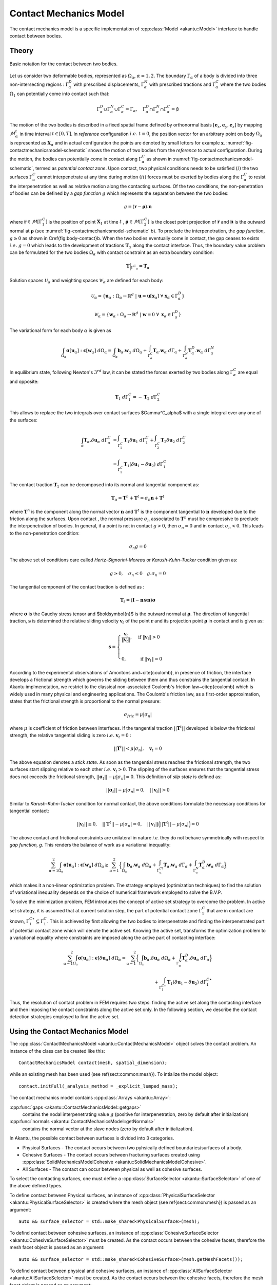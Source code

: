 Contact Mechanics Model
=======================

The contact mechanics model is a specific implementation of
:cpp:class:`Model <akantu::Model>` interface to handle contact between
bodies.

Theory
------

.. _fig-contactmechanicsmodel-schematic:

.. figure:: figures/contact_mechanics_schematic.png
   :align: center
   :width: 90%

   Basic notation for the contact between two bodies.

Let us consider two deformable bodies, represented as :math:`\Omega_\alpha`,
:math:`\alpha=1, 2`. The boundary :math:`\Gamma_\alpha` of a body is divided
into three non-intersecting regions : :math:`\Gamma^D_\alpha` with
prescribed displacements, :math:`\Gamma^N_\alpha` with prescribed tractions
and :math:`\Gamma^C_\alpha` where the two bodies :math:`\Omega_1` can potentially
come into contact such that:

.. math::
   \Gamma^D_\alpha \cup \Gamma^N_\alpha \cup \Gamma^C_\alpha =
   \Gamma_\alpha, \quad \Gamma^D_\alpha \cap \Gamma^N_\alpha \cap
   \Gamma^C_\alpha = \emptyset

   
The motion of the two bodies is described in a fixed spatial frame
defined by orthonormal basis :math:`[\boldsymbol{e}_x,
\boldsymbol{e}_y, \boldsymbol{e}_z]` by mapping
:math:`\mathcal{M}_\alpha^t` in time interval :math:`t \in [0, T]`. In
*reference* configuration :math:`i.e.~ t=0`, the position vector for
an arbitrary point on body :math:`\Omega_\alpha` is represented as
:math:`\boldsymbol{X}_\alpha` and in actual configuration the points
are denoted by small letters for example :math:`\boldsymbol{x}`.
:numref:`fig-contactmechanicsmodel-schematic` shows the motion of two
bodies from the *reference* to actual configuration. During the
motion, the bodies can potentially come in contact along
:math:`\Gamma^C_\alpha` as shown in
:numref:`fig-contactmechanicsmodel-schematic`, termed as *potential
contact zone*. Upon contact, two physical conditions needs to be
satisfied :math:`(i)` the two surfaces :math:`\Gamma^C_\alpha` cannot
interpenetrate at any time during motion :math:`(ii)` forces must be
exerted by bodies along the :math:`\Gamma^C_\alpha` to resist the
interpenetration as well as relative motion along the contacting
surfaces. Of the two conditions, the non-penetration of bodies can be
defined by a *gap function* :math:`g` which represents the separation
between the two bodies:

.. math::
   g = (\boldsymbol{r} -\boldsymbol{\rho}).\boldsymbol{n}

   
where :math:`\boldsymbol{r} \in \mathcal{M}[\Gamma^C_1]` is the
position of point :math:`\boldsymbol{X}_1` at time :math:`t` ,
:math:`\boldsymbol{\rho} \in \mathcal{M}[\Gamma^C_2]` is the closet
point projection of :math:`\boldsymbol{r}` and :math:`\boldsymbol{n}`
is the outward normal at :math:`\boldsymbol{\rho}` (see
:numref:`fig-contactmechanicsmodel-schematic` b). To preclude the
interpenetration, the *gap function*, :math:`g \geq 0` as shown in
\Cref{fig:body-contact}b. When the two bodies eventually come in
contact, the gap ceases to exists :math:`i.e.~ g=0` which leads to the
development of tractions :math:`\boldsymbol{T}_\alpha` along the
contact interface.  Thus, the boundary value problem can be formulated
for the two bodies :math:`\Omega_\alpha` with contact constraint as an
extra boundary condition:

.. math::
   \boldsymbol{T}\Big |_{{\Gamma^C}_{\alpha}} = \boldsymbol{T}_\alpha
   
Solution spaces :math:`\mathcal{U}_\alpha` and weighting spaces
:math:`\mathcal{W}_\alpha` are defined for each body:
      
.. math::
   \mathcal{U}_\alpha = \{ \boldsymbol{u}_\alpha: \Omega_\alpha \to \mathbb{R}^d ~|~ \boldsymbol{u}=\boldsymbol{u}[\boldsymbol{x}_\alpha]~ \forall~\boldsymbol{x}_\alpha \in \Gamma^D_\alpha \}


.. math::
   \mathcal{W}_\alpha = \{ \boldsymbol{w}_\alpha: \Omega_\alpha \to
   \mathbb{R}^d ~|~ \boldsymbol{w}=0~ \forall~ \boldsymbol{x}_\alpha \in
   \Gamma^D_\alpha \}


The variational form for each body :math:`\alpha` is given as

.. math::
   \int_{\Omega_\alpha}\boldsymbol{\sigma}[\boldsymbol{u}_\alpha]:\boldsymbol{\epsilon}[\boldsymbol{w}_\alpha]~d\Omega_\alpha
   =
   \int_{\Omega_\alpha}\boldsymbol{b}_\alpha.\boldsymbol{w}_\alpha~d\Omega_\alpha +
   \int_{\Gamma^C_\alpha}\boldsymbol{T}_\alpha.\boldsymbol{w}_\alpha~d\Gamma_\alpha +
   \int_{\Gamma^N_\alpha}\boldsymbol{T}_\alpha^D.\boldsymbol{w}_\alpha~d\Gamma^N_\alpha


In equilibrium state, following Newton's :math:`3^{rd}` law, it can be
stated the forces exerted by two bodies along :math:`\Gamma^C_\alpha`
are equal and opposite:

.. math::
   \boldsymbol{T}_1~d\Gamma^C_1 = - \boldsymbol{T}_2~d\Gamma^C_2


This allows to replace the two integrals over contact surfaces
$\Gamma^C_\alpha$ with a single integral over any one of the surfaces:

.. math::
   \int_\alpha
   \boldsymbol{T}_\alpha.\delta\boldsymbol{u}_\alpha~d\Gamma^C_\alpha &=
   \int_{\Gamma^C_1}\boldsymbol{T}_1\delta\boldsymbol{u}_1~d\Gamma^C_1 +
   \int_{\Gamma^C_2} \boldsymbol{T}_2\delta\boldsymbol{u}_2~d\Gamma^C_2 \\ &=
   \int_{\Gamma^C_1} \boldsymbol{T}_1(\delta\boldsymbol{u}_1 -
   \delta\boldsymbol{u}_2)~d\Gamma^C_1


The contact traction :math:`\boldsymbol{T}_1` can be decomposed into
its normal and tangential component as:

.. math::
   \boldsymbol{T}_\alpha = \boldsymbol{T}^n + \boldsymbol{T}^t
   = \sigma_n\boldsymbol{n}+ \boldsymbol{T}^t

where :math:`\boldsymbol{T}^n` is the component along the normal
vector :math:`\boldsymbol{n}` and :math:`\boldsymbol{T}^t` is the
component tangential to :math:`\boldsymbol{n}` developed due to the
friction along the surfaces. Upon contact , the normal pressure
:math:`\sigma_n` associated to :math:`\boldsymbol{T}^n` must be
compressive to preclude the interpenetration of bodies. In general, if
a point is not in contact :math:`g > 0`, then :math:`\sigma_n=0` and
in contact :math:`\sigma_n < 0`. This leads to the non-penetration
condition:

.. math::
   \sigma_n g = 0


The above set of conditions care called *Hertz-Signorini-Moreau* or
*Karush-Kuhn-Tucker* condition given as:

.. math::
   g \geq 0, \quad \sigma_n \leq 0 \quad g.\sigma_n = 0


The tangential component of the contact traction is defined as :

.. math::
   \boldsymbol{T}_t =  (\boldsymbol{I} - \boldsymbol{n} \otimes \boldsymbol{n})\boldsymbol{\sigma}


where :math:`\boldsymbol{\sigma}` is the Cauchy stress tensor and
$\boldsymbol{n}$ is the outward normal at
:math:`\boldsymbol{\rho}`. The direction of tangential traction,
:math:`\boldsymbol{s}` is determined the relative sliding velocity
:math:`\boldsymbol{v}_t` of the point :math:`\boldsymbol{r}` and its
projection point :math:`\boldsymbol{\rho}` in contact and is given as:

.. math::
   \boldsymbol{s} = \begin{cases} \dfrac{\boldsymbol{v}_t}{\|
   \boldsymbol{v}_t \|}, & \text{ if } \| \boldsymbol{v}_t\| > 0 \\ &
   \\ 0, & \text{ if } \| \boldsymbol{v}_t\| = 0 \end{cases}


According to the experimental observations of Amontons
and~\cite{coulomb}, in presence of friction, the interface develops a
frictional strength which governs the sliding between them and thus
constrains the tangential contact. In Akantu implmenetation, we
restrict to the classical non-associated Coulomb's friction
law~\citep{coulomb} which is widely used in many physical and
engineering applications. The Coulomb's friction law, as a first-order
approximation, states that the frictional strength is proportional to
the normal pressure:

.. math::
   \sigma_{fric} = \mu |\sigma_n|


where :math:`\mu` is coefficient of friction between interfaces. If
the tangential traction :math:`||\boldsymbol{T}^t||` developed is
below the frictional strength, the relative tangential sliding is zero
:math:`i.e.~\boldsymbol{v}_t = 0` :

.. math::
   ||\boldsymbol{T}^t|| < \mu| \sigma_n |, \quad \boldsymbol{v}_t=0


The above equation denotes a *stick state*. As soon as the tangential
stress reaches the frictional strength, the two surfaces start
slipping relative to each other :math:`i.e.~\boldsymbol{v}_t > 0`. The
slipping of the surfaces ensures that the tangential stress does not
exceeds the frictional strength, :math:`||\boldsymbol{\sigma}_t||
-\mu|\sigma_n| = 0`. This definition of *slip state* is defined as:

.. math::
   ||\boldsymbol{\sigma}_t|| -\mu|\sigma_n| = 0, \quad
   ||\boldsymbol{v}_t|| > 0


Similar to *Karush-Kuhn-Tucker* condition for normal contact, the
above conditions formulate the necessary conditions for tangential
contact:

.. math::
   ||\boldsymbol{v}_t|| \geq 0, \quad ||\boldsymbol{T}^t||
    -\mu|\sigma_n| = 0, \quad ||\boldsymbol{v}_t||
    \Big(||\boldsymbol{T}^t|| -\mu|\sigma_n| \Big) = 0


The above contact and frictional constraints are unilateral in nature
*i.e.* they do not behave symmetrically with respect to *gap function,
g*. This renders the balance of work as a variational inequality:

.. math::
   \sum_{\alpha=1}^2
   \int_{\Omega_\alpha}\boldsymbol{\sigma}[\boldsymbol{u}_\alpha]:\boldsymbol{\epsilon}[\boldsymbol{w}_\alpha]~d\Omega_\alpha
   \geq \sum_{\alpha=1}^2 \Big \{
   \int_{\Omega_\alpha}\boldsymbol{b}_\alpha.\boldsymbol{w}_\alpha~d\Omega_\alpha +
   \int_{\Gamma^Ct_\alpha}\boldsymbol{T}_\alpha.\boldsymbol{w}_\alpha~d\Gamma_\alpha +
   \int_{\Gamma^N_\alpha}\boldsymbol{T}_\alpha^D.\boldsymbol{w}_\alpha~d\Gamma_\alpha\Big
   \}


which makes it a non-linear optimization problem. The strategy
employed (optimization techniques) to find the solution of variational
inequality depends on the choice of numerical framework employed to
solve the B.V.P.

To solve the minimization problem, FEM introduces the concept of
active set strategy to overcome the problem. In active set strategy,
it is assumed that at current solution step, the part of potential
contact zone :math:`\Gamma^C_1` that are in contact are known,
:math:`\Gamma^{C\star}_1 \subseteq \Gamma^C_1`. This
is achieved by first allowing the two bodies to interpenetrate and
finding the interpenetrated part of potential contact zone which will
denote the active set. Knowing the active set, transforms the
optimization problem to a variational equality where constraints are
imposed along the active part of contacting interface:

.. math::

   \sum_{\alpha=1}^2
   \int_{\Omega_\alpha}\boldsymbol{\sigma}[\boldsymbol{u}_\alpha]:\boldsymbol{\epsilon}[\delta\boldsymbol{u}_\alpha]~d\Omega_\alpha
   = \sum_{\alpha=1}^2 \Big \{
   \int_{\Omega_\alpha}\boldsymbol{b}_\alpha.\delta\boldsymbol{u}_\alpha~d\Omega_\alpha +
   \int_{\Gamma^N_\alpha}\boldsymbol{T}_\alpha^D.\delta\boldsymbol{u}_\alpha~d\Gamma_\alpha\Big
   \} \\
   + \int_{\Gamma^{C\star}_1
   }\boldsymbol{T}_1(\delta\boldsymbol{u}_1 -
   \delta\boldsymbol{u}_2)~d\Gamma^{C\star}_1


Thus, the resolution of contact problem in FEM requires two steps:
finding the active set along the contacting interface and then
imposing the contact constraints along the active set only. In the
following section, we describe the contact detection strategies
employed to find the active set.


Using the Contact Mechanics Model
---------------------------------

The :cpp:class:`ContactMechanicsModel <akantu::ContactMechanicsModel>`
object solves the contact problem. An instance of
the class can be created like this::

   ContactMechanicsModel contact(mesh, spatial_dimension);

while an existing mesh has been used (see \ref{sect:common:mesh}). To
intialize the model object::

  contact.initFull(_analysis_method = _explicit_lumped_mass);

The contact mechanics model contains :cpp:class:`Arrays <akantu::Array>`:

:cpp:func:`gaps <akantu::ContactMechanicsModel::getgaps>`
     contains the nodal interpenetrating value :math:`g` (positive for
     interpenetration, zero by default after initialization)

:cpp:func:`normals <akantu::ContactMechanicsModel::getNormals>`
     contains the normal vector at the slave nodes (zero by default
     after initialization).

  
In Akantu, the possible contact between surfaces is divided into 3
categories.

- Physical Surfaces - The contact occurs between two pyhsically
  defined boundaries/surfaces of a body.
- Cohesive Surfaces - The contact occurs between fracturing surfaces
  created using :cpp:class:`SolidMechanicsModelCohesive
  <akantu::SolidMechanicsModelCohesive>`.
- All Surfaces - The contact can occur between physical as well as
  cohesive surfaces.


To select the contacting surfaces, one must define a
:cpp:class:`SurfaceSelector <akantu::SurfaceSelector>` of one of the
above defined types.

To define contact between Physical surfaces, an instance of
:cpp:class:`PhysicalSurfaceSelector <akantu::PhysicalSurfaceSelector>`
is created where the mesh object (see \ref{sect:common:mesh}) is
passed as an argument::

  auto && surface_selector = std::make_shared<PhysicalSurface>(mesh);


To defind contact between cohesive surfaces, an instance of
:cpp:class:`CohesiveSurfaceSelector <akantu::CohesiveSurfaceSelector>`
must be created. As the contact occurs between the cohesive facets,
therefore the mesh facet object is passed as an argument::

  auto && surface_selector = std::make_shared<CohesiveSurface>(mesh.getMeshFacets());
  

To defind contact between physical and cohesive surfaces, an instance of
:cpp:class:`AllSurfaceSelector <akantu::AllSurfaceSelector>`
must be created. As the contact occurs between the cohesive facets,
therefore the mesh facet object is passed as an argument::

  auto && surface_selector = std::make_shared<AllSurface>(mesh.getMeshFacets());


Once a surface selector is created it must be assigned to the
:cpp:class:`ContactDetector <akantu::ContactDetector>` class::

  contact.getContactDetector().setSurfaceSelector(surface_selector);
  
  
Contact detection
'''''''''''''''''

.. code-block::

   contact_detector [
     type = explicit		 			
     master = contact_bottom
     slave = contact_top
     projection_tolerance = 1e-10
     max_iterations = 100
     extension_tolerance = 1e-5
   ]




Contact resolution
''''''''''''''''''

.. code-block::

   contact_resolution penalty_linear [
     name = contact_top
     mu = 0.0
     epsilon_n = 4e5
     epsilon_t = 1e5
     is_master_deformable = false
   ]


Coupling with :cpp:class:`SolidMechanicsModel <akantu::SolidMechanicsModel>`
''''''''''''''''''''''''''''''''''''''''''''''''''''''''''''''''''''''''''''

To couple the
:cpp:class:`ContactMechancisModel<akantu::ContactMechanicsModel>`
contact mechanics model with
:cpp:class:`SolidMechanicsModel<akantu::SolidMechanicsModel>` a
dedicated coupler class :cpp:class:`CouplerSolidContact<akantu::CouplerSolidContact>` is provided.

When an instance of a coupler class is created, it automatically
creates the instances of solid mechanics model and contact mechanics
model. The two objects can be retrived from the coupler class.

.. code-block:: c++

   CouplerSolidContact coupler(mesh);
   auto & solid = coupler.getSolidMechanicsModel();
   auto & contact = coupler.getContactMechanicsModel();


Simply initializing the coupler initializes the two models.

.. code-block:: c++

   coupler.initFull( _analysis_method = _explicit_lumped_mass);

However two set the material selector and the contact detector for the
two models, one must set them using directly the instance of the two
model classes.

.. code-block:: c++

   auto && selector = std::make_shared<MeshDataMaterialSelector<std::string>>(
		     "physical_names",solid);
   solid.setMaterialSelector(selector);


.. code-block:: c++

   auto && surface_selector = std::make_shared<PhysicalSurfaceSelector>(mesh);
   contact.getContactDetector().setSurfaceSelector(surface_selector);

The dumping fields/vectors belonging to the solid mechanics model and
contact mechanics model can directly be set through the coupler
class.

.. code-block:: c++

   coupler.setBaseName("contact-explicit-dynamic");
   coupler.addDumpFieldVector("displacement");
   coupler.addDumpFieldVector("normal_force");
   coupler.addDumpFieldVector("external_force");
   coupler.addDumpFieldVector("internal_force");
   coupler.addDumpField("gaps");
   coupler.addDumpField("areas");
   coupler.addDumpField("stress");

   
Finally to solve the two models :cpp:func:`solveStep
<akantu::CouplerSolidContact::solveStep>` function of coupler class must be
invoked.

.. code-block:: c++

   coupler.solveStep();

   
Coupling with  :cpp:class:`SolidMechanicsModelCohesive <akantu::SolidMechanicsModelCohesive>`
'''''''''''''''''''''''''''''''''''''''''''''''''''''''''''''''''''''''''''''''''''''''''''''

To use the contact mechanics model with cohesive elements, one must use the
:cpp:class:`CouplerSolidCohesiveContact<akantu::CouplerSolidCohesiveContact>` to
coupler the :cpp:class:`ContactMechancisModel<akantu::ContactMechanicsModel>`
with
:cpp:class:`SolidMechanicsModelCohesive<akantu::SolidMechanicsModelCohesive>`.
The initialization and invocation of the functions are similar to
:cpp:class:`CouplerSolidContact<akantu::CouplerSolidContact>` except a few
changes.

.. code-block:: c++

   solid = coupler.getSolidMechanicsModelCohesive();

   
While initializing the coupler, the nature of cohesive elements
(extrinsic/intrinsic) should needs to be passed.

.. code-block:: c++

   coupler.initFull( _analysis_method = _explicit_lumped_mass, _is_extrinsic=true);

   
To ensure that cohesive elements break during an explicit insertion, one must
call the function :cpp:func:`checkCohesiveStress()
<akantu::SolidMechanicsModelCohesive::checkCohesiveStress>` after
:cpp:func:`solveStep() <akantu::SolidMechanicsModelCohesive::solveStep>`.

.. code-block:: c++

   coupler.solveStep();
   solid.checkCohesiveStress();

